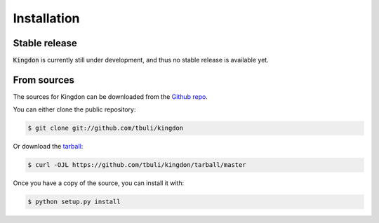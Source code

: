 .. highlight:: shell

============
Installation
============


Stable release
--------------

:code:`Kingdon` is currently still under development, and thus no stable release is available yet.

.. only:: comment

    To install Kingdon, run this command in your terminal:

    .. code-block:: console

        $ pip install kingdon

    This is the preferred method to install Kingdon, as it will always install the most recent stable release.

    If you don't have `pip`_ installed, this `Python installation guide`_ can guide
    you through the process.

    .. _pip: https://pip.pypa.io
    .. _Python installation guide: http://docs.python-guide.org/en/latest/starting/installation/


From sources
------------

The sources for Kingdon can be downloaded from the `Github repo`_.

You can either clone the public repository:

.. code-block:: console

    $ git clone git://github.com/tbuli/kingdon

Or download the `tarball`_:

.. code-block:: console

    $ curl -OJL https://github.com/tbuli/kingdon/tarball/master

Once you have a copy of the source, you can install it with:

.. code-block:: console

    $ python setup.py install


.. _Github repo: https://github.com/tbuli/kingdon
.. _tarball: https://github.com/tbuli/kingdon/tarball/master
